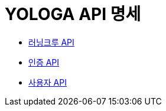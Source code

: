 = YOLOGA API 명세
:doctype: book
:icons: font
:source-highlighter: highlightjs
:toc: left
:toclevels: 3
:sectlinks:

:dobugs-member-server-url: http://54.180.137.18:8080
:dobugs-member-server-rest-docs-paht: /docs
:dobugs-member-server-auth-html: /auth.html
:dobugs-member-server-member-html: /member.html

* link:running-crew.html[러닝크루 API, window=_blank]
* {dobugs-member-server-url}{dobugs-member-server-rest-docs-paht}{dobugs-member-server-auth-html}[인증 API, window=_blank]
* {dobugs-member-server-url}{dobugs-member-server-rest-docs-paht}{dobugs-member-server-member-html}[사용자 API, window=_blank]
